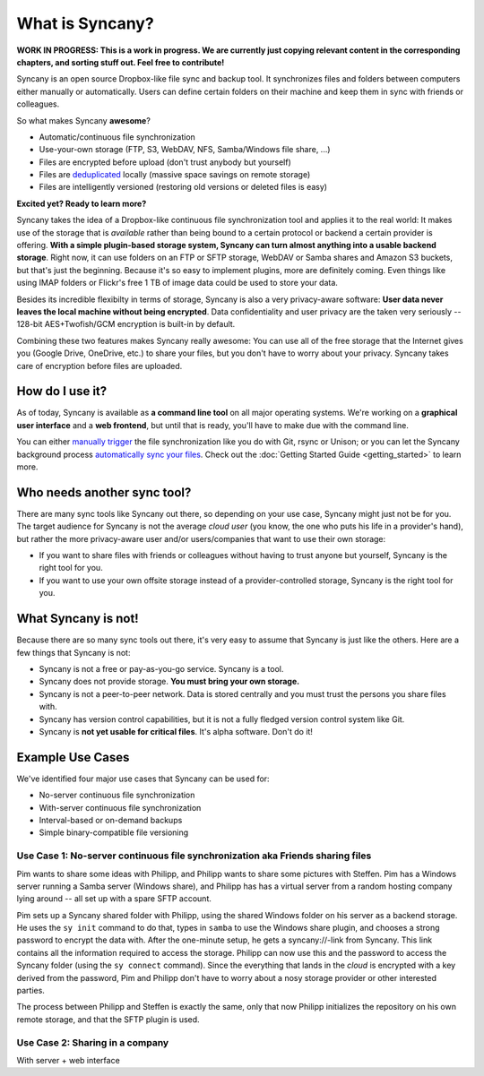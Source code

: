 What is Syncany?
================
**WORK IN PROGRESS: This is a work in progress. We are currently just copying relevant content in the corresponding chapters, and sorting stuff out. Feel free to contribute!**

Syncany is an open source Dropbox-like file sync and backup tool. It synchronizes files and folders between computers either manually or automatically. Users can define certain folders on their machine and keep them in sync with friends or colleagues. 

So what makes Syncany **awesome**?

* Automatic/continuous file synchronization
* Use-your-own storage (FTP, S3, WebDAV, NFS, Samba/Windows file share, ...)
* Files are encrypted before upload (don't trust anybody but yourself)
* Files are `deduplicated <http://en.wikipedia.org/wiki/Data_deduplication>`_ locally (massive space savings on remote storage)
* Files are intelligently versioned (restoring old versions or deleted files is easy)

**Excited yet? Ready to learn more?**

.. image:: _static/what_is_syncany_overview.png
   :align: center

Syncany takes the idea of a Dropbox-like continuous file synchronization tool and applies it to the real world: It makes use of the storage that is *available* rather than being bound to a certain protocol or backend a certain provider is offering. **With a simple plugin-based storage system, Syncany can turn almost anything into a usable backend storage**. Right now, it can use folders on an FTP or SFTP storage, WebDAV or Samba shares and Amazon S3 buckets, but that's just the beginning. Because it's so easy to implement plugins, more are definitely coming. Even things like using IMAP folders or Flickr's free 1 TB of image data could be used to store your data.

Besides its incredible flexibilty in terms of storage, Syncany is also a very privacy-aware software: **User data never leaves the local machine without being encrypted**. Data confidentiality and user privacy are the taken very seriously -- 128-bit AES+Twofish/GCM encryption is built-in by default.

Combining these two features makes Syncany really awesome: You can use all of the free storage that the Internet gives you (Google Drive, OneDrive, etc.) to share your files, but you don't have to worry about your privacy. Syncany takes care of encryption before files are uploaded.

How do I use it?
----------------
As of today, Syncany is available as **a command line tool** on all major operating systems. We're working on a **graphical user interface** and a **web frontend**, but until that is ready, you'll have to make due with the command line. 

You can either `manually trigger <getting_started_manually>`_ the file synchronization like you do with Git, rsync or Unison; or you can let the Syncany background process `automatically sync your files <getting_started_automatically>`_. Check out the :doc:`Getting Started Guide <getting_started>` to learn more.

Who needs another sync tool?
----------------------------
There are many sync tools like Syncany out there, so depending on your use case, Syncany might just not be for you. The target audience for Syncany is not the average *cloud user* (you know, the one who puts his life in a provider's hand), but rather the more privacy-aware user and/or users/companies that want to use their own storage:

* If you want to share files with friends or colleagues without having to trust anyone but yourself, Syncany is the right tool for you.
* If you want to use your own offsite storage instead of a provider-controlled storage, Syncany is the right tool for you.

What Syncany is **not**!
------------------------
Because there are so many sync tools out there, it's very easy to assume that Syncany is just like the others. Here are a few things that Syncany is not:

* Syncany is not a free or pay-as-you-go service. Syncany is a tool.
* Syncany does not provide storage. **You must bring your own storage.**
* Syncany is not a peer-to-peer network. Data is stored centrally and you must trust the persons you share files with.
* Syncany has version control capabilities, but it is not a fully fledged version control system like Git.
* Syncany is **not yet usable for critical files**. It's alpha software. Don't do it!

Example Use Cases
-----------------
We've identified four major use cases that Syncany can be used for:

* No-server continuous file synchronization
* With-server continuous file synchronization
* Interval-based or on-demand backups 
* Simple binary-compatible file versioning

Use Case 1: No-server continuous file synchronization aka Friends sharing files 
^^^^^^^^^^^^^^^^^^^^^^^^^^^^^^^^^^^^^^^^^^^^^^^^^^^^^^^^^^^^^^^^^^^^^^^^^^^^^^^
Pim wants to share some ideas with Philipp, and Philipp wants to share some pictures with Steffen. Pim has a Windows server running a Samba server (Windows share), and Philipp has has a virtual server from a random hosting company lying around -- all set up with a spare SFTP account. 

.. image:: _static/what_is_syncany_use_case_1.png
   :align: center
   
Pim sets up a Syncany shared folder with Philipp, using the shared Windows folder on his server as a backend storage. He uses the ``sy init`` command to do that, types in ``samba`` to use the Windows share plugin, and chooses a strong password to encrypt the data with. After the one-minute setup, he gets a syncany://-link from Syncany. This link contains all the information required to access the storage. Philipp can now use this and the password to access the Syncany folder (using the ``sy connect`` command). Since the everything that lands in the *cloud* is encrypted with a key derived from the password, Pim and Philipp don't have to worry about a nosy storage provider or other interested parties.

The process between Philipp and Steffen is exactly the same, only that now Philipp initializes the repository on his own remote storage, and that the SFTP plugin is used. 

Use Case 2: Sharing in a company
^^^^^^^^^^^^^^^^^^^^^^^^^^^^^^^^

With server + web interface
